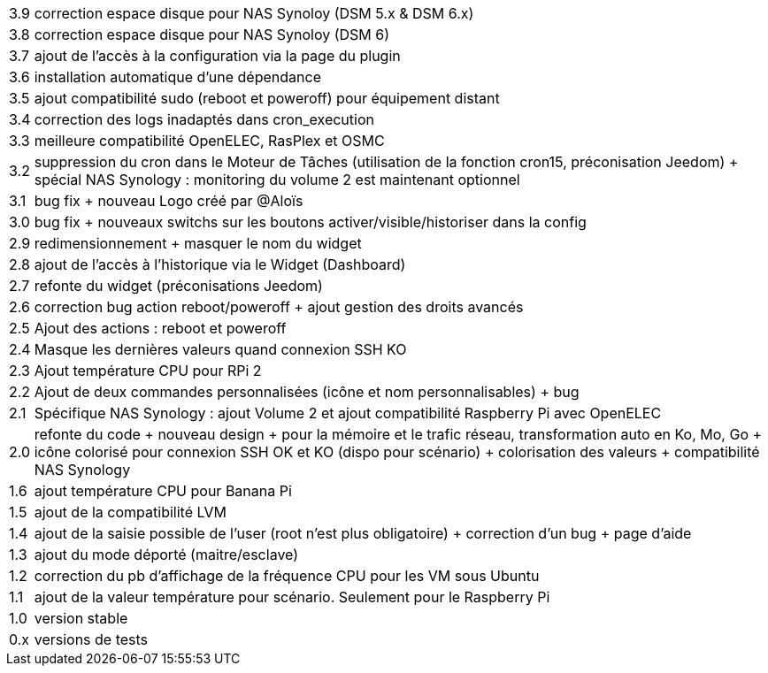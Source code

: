 [horizontal]
3.9:: correction espace disque pour NAS Synoloy (DSM 5.x & DSM 6.x)
3.8:: correction espace disque pour NAS Synoloy (DSM 6)
3.7:: ajout de l'accès à la configuration via la page du plugin
3.6:: installation automatique d'une dépendance
3.5:: ajout compatibilité sudo (reboot et poweroff) pour équipement distant
3.4:: correction des logs inadaptés dans cron_execution
3.3:: meilleure compatibilité OpenELEC, RasPlex et OSMC
3.2:: suppression du cron dans le Moteur de Tâches (utilisation de la fonction cron15, préconisation Jeedom) + spécial NAS Synology : monitoring du volume 2 est maintenant optionnel
3.1:: bug fix + nouveau Logo créé par @Aloïs 
3.0:: bug fix + nouveaux switchs sur les boutons activer/visible/historiser dans la config
2.9:: redimensionnement + masquer le nom du widget
2.8:: ajout de l'accès à l'historique via le Widget (Dashboard)
2.7:: refonte du widget (préconisations Jeedom)
2.6:: correction bug action reboot/poweroff + ajout gestion des droits avancés
2.5:: Ajout des actions : reboot et poweroff
2.4:: Masque les dernières valeurs quand connexion SSH KO
2.3:: Ajout température CPU pour RPi 2
2.2:: Ajout de deux commandes personnalisées (icône et nom personnalisables) + bug
2.1:: Spécifique NAS Synology : ajout Volume 2 et ajout compatibilité Raspberry Pi avec OpenELEC
2.0:: refonte du code + nouveau design + pour la mémoire et le trafic réseau, transformation auto en Ko, Mo, Go + icône colorisé pour connexion SSH OK et KO (dispo pour scénario) + colorisation des valeurs + compatibilité NAS Synology
1.6:: ajout température CPU pour Banana Pi
1.5:: ajout de la compatibilité LVM
1.4:: ajout de la saisie possible de l'user (root n'est plus obligatoire) + correction d'un bug + page d'aide
1.3:: ajout du mode déporté (maitre/esclave)
1.2:: correction du pb d'affichage de la fréquence CPU pour les VM sous Ubuntu
1.1:: ajout de la valeur température pour scénario. Seulement pour le Raspberry Pi
1.0:: version stable
0.x:: versions de tests